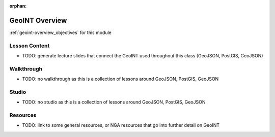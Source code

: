 .. 
  SLIDES:


:orphan:

.. _geoint-overview_index:

===============
GeoINT Overview
===============

:ref:`geoint-overview_objectives` for this module

Lesson Content
==============

- TODO: generate lecture slides that connect the GeoINT used throughout this class (GeoJSON, PostGIS, GeoJSON)

Walkthrough
===========

- TODO: no walkthrough as this is a collection of lessons around GeoJSON, PostGIS, GeoJSON

Studio
======

- TODO: no studio as this is a collection of lessons around GeoJSON, PostGIS, GeoJSON

Resources
=========

- TODO: link to some general resources, or NGA resources that go into further detail on GeoINT

